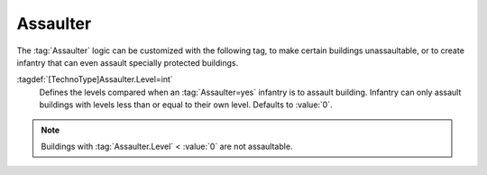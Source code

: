 Assaulter
~~~~~~~~~

The :tag:`Assaulter` logic can be customized with the following tag, to make
certain buildings unassaultable, or to create infantry that can even assault
specially protected buildings.

:tagdef:`[TechnoType]Assaulter.Level=int`
  Defines the levels compared when an :tag:`Assaulter=yes` infantry is to
  assault building. Infantry can only assault buildings with levels less than
  or equal to their own level. Defaults to :value:`0`.

.. note:: Buildings with :tag:`Assaulter.Level` < :value:`0` are not
  assaultable.

.. index:: Occupiers; Customize Assaulter logic

.. versionadded:: 0.A
